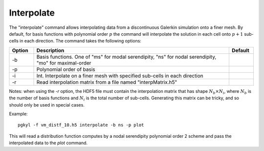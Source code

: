Interpolate
+++++++++++

The "interpolate" command allows interpolating data from a
discontinuous Galerkin simulation onto a finer mesh. By default, for
basis functions with polynomial order :math:`p` the command will
interpolate the solution in each cell onto :math:`p+1` sub-cells in
each direction. The command takes the following options:

.. list-table::
   :widths: 10, 80, 10
   :header-rows: 1

   * - Option
     - Description
     - Default
   * - -b
     - Basis functions. One of  "ms" for modal serendipity, "ns" for nodal serendipity, "mo" for maximal-order
     -
   * - -p
     - Polynomial order of basis
     -
   * - -i
     -  Int. Interpolate on a finer mesh with specified sub-cells in each direction
     -
   * - -r
     - Read interpolation matrix from a file named "interpMatrix.h5"
     -

Notes: when using the `-r` option, the HDF5 file must contain the
interpolation matrix that has shape :math:`N_b \times N_i`, where
:math:`N_b` is the number of basis functions and :math:`N_i` is the
total number of sub-cells. Generating this matrix can be tricky, and
so should only be used in special cases.

Example::

  pgkyl -f vm_distf_10.h5 interpolate -b ns -p plot


This will read a distribution function computes by a nodal serendipity
polynomial order 2 scheme and pass the interpolated data to the *plot*
command.
